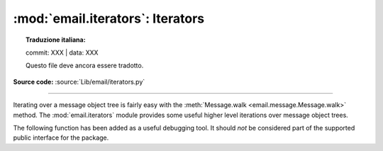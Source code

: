 :mod:`email.iterators`: Iterators
---------------------------------


.. topic:: Traduzione italiana:

   commit: XXX | data: XXX

   Questo file deve ancora essere tradotto.


.. module:: email.iterators
   :synopsis: Iterate over a  message object tree.

**Source code:** :source:`Lib/email/iterators.py`

--------------

Iterating over a message object tree is fairly easy with the
:meth:`Message.walk <email.message.Message.walk>` method.  The
:mod:`email.iterators` module provides some useful higher level iterations over
message object trees.


.. function:: body_line_iterator(msg, decode=False)

   This iterates over all the payloads in all the subparts of *msg*, returning the
   string payloads line-by-line.  It skips over all the subpart headers, and it
   skips over any subpart with a payload that isn't a Python string.  This is
   somewhat equivalent to reading the flat text representation of the message from
   a file using :meth:`~io.TextIOBase.readline`, skipping over all the
   intervening headers.

   Optional *decode* is passed through to :meth:`Message.get_payload
   <email.message.Message.get_payload>`.


.. function:: typed_subpart_iterator(msg, maintype='text', subtype=None)

   This iterates over all the subparts of *msg*, returning only those subparts that
   match the MIME type specified by *maintype* and *subtype*.

   Note that *subtype* is optional; if omitted, then subpart MIME type matching is
   done only with the main type.  *maintype* is optional too; it defaults to
   :mimetype:`text`.

   Thus, by default :func:`typed_subpart_iterator` returns each subpart that has a
   MIME type of :mimetype:`text/\*`.


The following function has been added as a useful debugging tool.  It should
*not* be considered part of the supported public interface for the package.

.. function:: _structure(msg, fp=None, level=0, include_default=False)

   Prints an indented representation of the content types of the message object
   structure.  For example:

   .. testsetup::

      import email
      from email.iterators import _structure
      somefile = open('../Lib/test/test_email/data/msg_02.txt')

   .. doctest::

      >>> msg = email.message_from_file(somefile)
      >>> _structure(msg)
      multipart/mixed
          text/plain
          text/plain
          multipart/digest
              message/rfc822
                  text/plain
              message/rfc822
                  text/plain
              message/rfc822
                  text/plain
              message/rfc822
                  text/plain
              message/rfc822
                  text/plain
          text/plain

   .. testcleanup::

      somefile.close()

   Optional *fp* is a file-like object to print the output to.  It must be
   suitable for Python's :func:`print` function.  *level* is used internally.
   *include_default*, if true, prints the default type as well.

